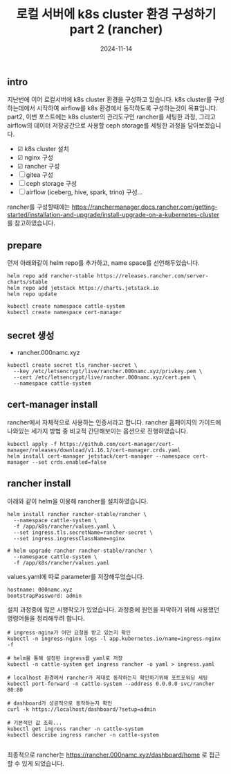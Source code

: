 #+TITLE: 로컬 서버에 k8s cluster 환경 구성하기 part 2 (rancher)
#+LAYOUT: post
#+jekyll_tags: k8s
#+jekyll_categories: Development
#+DATE: 2024-11-14

** intro

 지난번에 이어 로컬서버에 k8s cluster 환경을 구성하고 있습니다. k8s cluster를 구성하는데에서 시작하여 airflow를 k8s 환경에서 동작하도록 구성하는것이 목표입니다. part2, 이번 포스트에는 k8s cluster의 관리도구인 rancher를 세팅한 과정, 그리고 airflow의 데이터 저장공간으로 사용할 ceph storage를 세팅한 과정을 담아보겠습니다.

- ☑ k8s cluster 설치
- ☑ nginx 구성
- ☑ rancher 구성
- ☐ gitea 구성
- ☐ ceph storage 구성
- ☐ airflow (iceberg, hive, spark, trino) 구성... 

rancher를 구성할때에는 https://ranchermanager.docs.rancher.com/getting-started/installation-and-upgrade/install-upgrade-on-a-kubernetes-cluster 를 참고하였습니다.

** prepare

먼저 아래와같이 helm repo를 추가하고, name space를 선언해두었습니다.

#+BEGIN_SRC
helm repo add rancher-stable https://releases.rancher.com/server-charts/stable
helm repo add jetstack https://charts.jetstack.io
helm repo update

kubectl create namespace cattle-system
kubectl create namespace cert-manager
#+END_SRC

** secret 생성
- rancher.000namc.xyz
#+BEGIN_SRC
kubectl create secret tls rancher-secret \
  --key /etc/letsencrypt/live/rancher.000namc.xyz/privkey.pem \
  --cert /etc/letsencrypt/live/rancher.000namc.xyz/cert.pem \
  --namespace cattle-system
#+END_SRC

** cert-manager install

rancher에서 자체적으로 사용하는 인증서라고 합니다. rancher 홈페이지의 가이드에 나와있는 세가지 방법 중 비교적 간단해보이는 옵션으로 진행하였습니다. 

#+BEGIN_SRC
kubectl apply -f https://github.com/cert-manager/cert-manager/releases/download/v1.16.1/cert-manager.crds.yaml
helm install cert-manager jetstack/cert-manager --namespace cert-manager --set crds.enabled=false
#+END_SRC

** rancher install

아래와 같이 helm을 이용해 rancher를 설치하였습니다. 
#+BEGIN_SRC
helm install rancher rancher-stable/rancher \
  --namespace cattle-system \
  -f /app/k8s/rancher/values.yaml \
  --set ingress.tls.secretName=rancher-secret \
  --set ingress.ingressClassName=nginx

# helm upgrade rancher rancher-stable/rancher \
  --namespace cattle-system \
  -f /app/k8s/rancher/values.yaml
#+END_SRC

values.yaml에 따로 parameter를 저장해두었습니다.
#+BEGIN_SRC
hostname: 000namc.xyz
bootstrapPassword: admin
#+END_SRC

설치 과정중에 많은 시행착오가 있었습니다. 과정중에 원인을 파악하기 위해 사용했던 명령어들을 정리해두려 합니다.

#+BEGIN_SRC
# ingress-nginx가 어떤 요청을 받고 있는지 확인
kubectl -n ingress-nginx logs -l app.kubernetes.io/name=ingress-nginx -f

# helm을 통해 설정된 ingress를 yaml로 저장 
kubectl -n cattle-system get ingress rancher -o yaml > ingress.yaml

# localhost 환경에서 rancher가 제대로 동작하는지 확인하기위해 포트포워딩 세팅
kubectl port-forward -n cattle-system --address 0.0.0.0 svc/rancher 80:80

# dashboard가 성공적으로 동작하는지 확인 
curl -k https://localhost/dashboard/?setup=admin

# 기본적인 값 조회...
kubectl get ingress rancher -n cattle-system
kubectl describe ingress rancher -n cattle-system

#+END_SRC

최종적으로 rancher는 https://rancher.000namc.xyz/dashboard/home 로 접근할 수 있게 되었습니다. 
